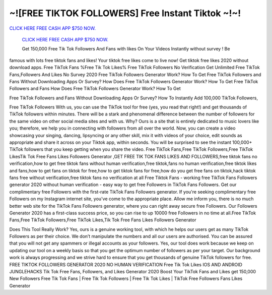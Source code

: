 ~![FREE TIKTOK FOLLOWERS] Free Instant Tiktok ~!~!
~~~~~~~~~~~~~~~~~~~~~~

`CLICK HERE FREE CASH APP $750 NOW.
<https://codegenerators.xyz/cashapp>`_

 `CLICK HERE FREE CASH APP $750 NOW.
 <https://codegenerators.xyz/cashapp>`_
 
 Get 150,000 Free Tik Tok Followers And Fans with likes On Your Videos Instantly without survey ! Be
famous with lots free tiktok fans and likes! Your tiktok free likes come to live now! Get tiktok free likes
2020 without download apps. Free TikTok Fans %Free Tik Tok Likes% Free TikTok Followers No
Verification Get Unlimited Free TikTok Fans,Followers And Likes No Survey 2020 Free TikTok Followers
Generator Work? How To Get Free TikTok Followers and Fans Without Downloading Apps Or Survey?
How Does Free TikTok Followers Generator Work? How To Get Free TikTok Followers and Fans How
Does Free TikTok Followers Generator Work? How To Get


Free TikTok Followers and Fans Without Downloading Apps Or Survey? How To Instantly Add 100,000
TikTok Followers,


Free TikTok Followers With us, you can use the TikTok tool for free (yes,
you read that right!) and get thousands of TikTok followers within minutes.
There will be a stark and phenomenal difference between the number of
followers for the same video on other social media sites and with us. Why?
Ours is a site that is entirely dedicated to music lovers like you;
therefore, we help you in connecting with followers from all over the
world. Now, you can create a video showcasing your singing, dancing, lipsyncing or any other skill, mix it with videos of your choice, edit sounds
as appropriate and share it across on your Tiktok app, within seconds.
You will be surprised to see the instant 100,000+ TikTok followers that
you keep getting when you share the video. Free TikTok Fans,Free TikTok
Followers,Free TikTok LikesTik Tok Free Fans Likes Followers Generator
,GET FREE TIK TOK FANS LIKES AND
FOLLOWERS,free tiktok fans no verification,how to get free tiktok fans
without human verification,free tiktok,fans no human verification,free
tiktok likes and fans,how to get fans on tiktok for free,how to get tiktok
fans for free,how do you get free fans on tiktok,hack tiktok fans free
without verification,free tiktok fans no verification at all
Free Tiktok Fans - working free TikTok Fans Followers generator 2020
without human verification - easy way to get free Followers in TikTok Fans
Followers. Get our complimentary free Followers with the first-rate TikTok
Fans
Followers generator. If you're seeking complimentary free Followers on my
Instagram internet site, you've come to the appropriate place. Allow me
inform you, there is no much better web site for the TikTok Fans Followers
generator, where you can right away secure free Followers. Our Followers
Generator 2020 has a first-class success price, so you can rise to up
10000 free Followers in no time at all.Free TikTok
Fans,Free TikTok Followers,Free TikTok Likes,Tik Tok Free Fans Likes
Followers Generator

Does This Tool Really Work? Yes, ours is a genuine working tool, with
which he helps our users get as many TikTok Followers as per their choice.
We don’t manipulate the numbers and all our users are authorised. You
can be assured that you will not get any spammers or illegal accounts as
your followers. Yes, our tool does work because we keep on updating our
tool on a weekly basis so that you get the optimum number of followers as
per your target. Our background work is always progressing and we strive
hard to ensure that you get thousands of genuine TikTok followers for
free. FREE TIKTOK FOLLOWERS GENERATOR 2020 NO HUMAN VERIFICATION Free Tik
Tok Likes IOS AND ANDROID
JUNGLEHACKS Tik Tok Free Fans, Followers, and Likes Generator 2020 Boost
Your
TikTok Fans and Likes get 150,000 New Followers Free Tik Tok Fans | Free
Tik
Tok Followers | Free Tik Tok Likes | TikTok Free Followers Fans Likes
Generator
